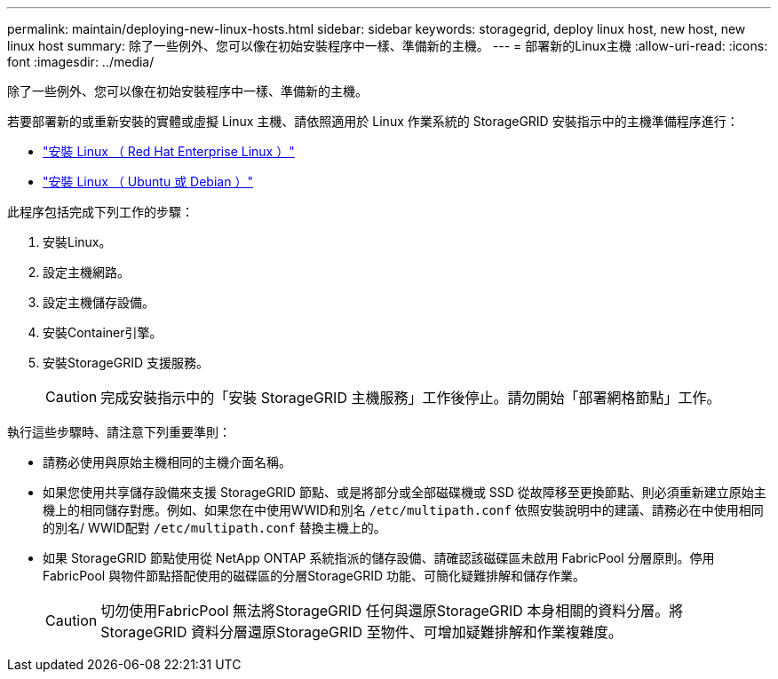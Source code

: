 ---
permalink: maintain/deploying-new-linux-hosts.html 
sidebar: sidebar 
keywords: storagegrid, deploy linux host, new host, new linux host 
summary: 除了一些例外、您可以像在初始安裝程序中一樣、準備新的主機。 
---
= 部署新的Linux主機
:allow-uri-read: 
:icons: font
:imagesdir: ../media/


[role="lead"]
除了一些例外、您可以像在初始安裝程序中一樣、準備新的主機。

若要部署新的或重新安裝的實體或虛擬 Linux 主機、請依照適用於 Linux 作業系統的 StorageGRID 安裝指示中的主機準備程序進行：

* link:../rhel/installing-linux.html["安裝 Linux （ Red Hat Enterprise Linux ）"]
* link:../ubuntu/installing-linux.html["安裝 Linux （ Ubuntu 或 Debian ）"]


此程序包括完成下列工作的步驟：

. 安裝Linux。
. 設定主機網路。
. 設定主機儲存設備。
. 安裝Container引擎。
. 安裝StorageGRID 支援服務。
+

CAUTION: 完成安裝指示中的「安裝 StorageGRID 主機服務」工作後停止。請勿開始「部署網格節點」工作。



執行這些步驟時、請注意下列重要準則：

* 請務必使用與原始主機相同的主機介面名稱。
* 如果您使用共享儲存設備來支援 StorageGRID 節點、或是將部分或全部磁碟機或 SSD 從故障移至更換節點、則必須重新建立原始主機上的相同儲存對應。例如、如果您在中使用WWID和別名 `/etc/multipath.conf` 依照安裝說明中的建議、請務必在中使用相同的別名/ WWID配對 `/etc/multipath.conf` 替換主機上的。
* 如果 StorageGRID 節點使用從 NetApp ONTAP 系統指派的儲存設備、請確認該磁碟區未啟用 FabricPool 分層原則。停用FabricPool 與物件節點搭配使用的磁碟區的分層StorageGRID 功能、可簡化疑難排解和儲存作業。
+

CAUTION: 切勿使用FabricPool 無法將StorageGRID 任何與還原StorageGRID 本身相關的資料分層。將StorageGRID 資料分層還原StorageGRID 至物件、可增加疑難排解和作業複雜度。



